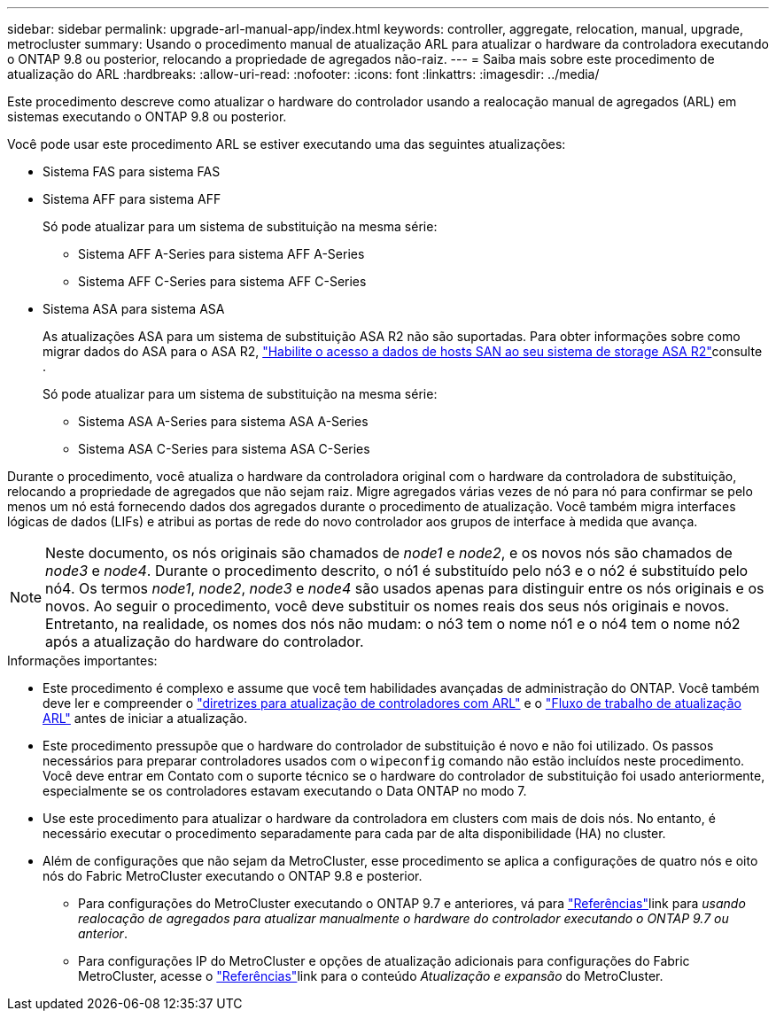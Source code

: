 ---
sidebar: sidebar 
permalink: upgrade-arl-manual-app/index.html 
keywords: controller, aggregate, relocation, manual, upgrade, metrocluster 
summary: Usando o procedimento manual de atualização ARL para atualizar o hardware da controladora executando o ONTAP 9.8 ou posterior, relocando a propriedade de agregados não-raiz. 
---
= Saiba mais sobre este procedimento de atualização do ARL
:hardbreaks:
:allow-uri-read: 
:nofooter: 
:icons: font
:linkattrs: 
:imagesdir: ../media/


Este procedimento descreve como atualizar o hardware do controlador usando a realocação manual de agregados (ARL) em sistemas executando o ONTAP 9.8 ou posterior.

Você pode usar este procedimento ARL se estiver executando uma das seguintes atualizações:

* Sistema FAS para sistema FAS
* Sistema AFF para sistema AFF
+
Só pode atualizar para um sistema de substituição na mesma série:

+
** Sistema AFF A-Series para sistema AFF A-Series
** Sistema AFF C-Series para sistema AFF C-Series


* Sistema ASA para sistema ASA
+
As atualizações ASA para um sistema de substituição ASA R2 não são suportadas. Para obter informações sobre como migrar dados do ASA para o ASA R2, link:https://docs.netapp.com/us-en/asa-r2/install-setup/set-up-data-access.html["Habilite o acesso a dados de hosts SAN ao seu sistema de storage ASA R2"^]consulte .

+
Só pode atualizar para um sistema de substituição na mesma série:

+
** Sistema ASA A-Series para sistema ASA A-Series
** Sistema ASA C-Series para sistema ASA C-Series




Durante o procedimento, você atualiza o hardware da controladora original com o hardware da controladora de substituição, relocando a propriedade de agregados que não sejam raiz. Migre agregados várias vezes de nó para nó para confirmar se pelo menos um nó está fornecendo dados dos agregados durante o procedimento de atualização. Você também migra interfaces lógicas de dados (LIFs) e atribui as portas de rede do novo controlador aos grupos de interface à medida que avança.


NOTE: Neste documento, os nós originais são chamados de _node1_ e _node2_, e os novos nós são chamados de _node3_ e _node4_.  Durante o procedimento descrito, o nó1 é substituído pelo nó3 e o nó2 é substituído pelo nó4.  Os termos _node1_, _node2_, _node3_ e _node4_ são usados apenas para distinguir entre os nós originais e os novos.  Ao seguir o procedimento, você deve substituir os nomes reais dos seus nós originais e novos.  Entretanto, na realidade, os nomes dos nós não mudam: o nó3 tem o nome nó1 e o nó4 tem o nome nó2 após a atualização do hardware do controlador.

.Informações importantes:
* Este procedimento é complexo e assume que você tem habilidades avançadas de administração do ONTAP. Você também deve ler e compreender o link:guidelines_upgrade_with_arl.html["diretrizes para atualização de controladores com ARL"] e o link:arl_upgrade_workflow.html["Fluxo de trabalho de atualização ARL"] antes de iniciar a atualização.
* Este procedimento pressupõe que o hardware do controlador de substituição é novo e não foi utilizado. Os passos necessários para preparar controladores usados com o `wipeconfig` comando não estão incluídos neste procedimento. Você deve entrar em Contato com o suporte técnico se o hardware do controlador de substituição foi usado anteriormente, especialmente se os controladores estavam executando o Data ONTAP no modo 7.
* Use este procedimento para atualizar o hardware da controladora em clusters com mais de dois nós. No entanto, é necessário executar o procedimento separadamente para cada par de alta disponibilidade (HA) no cluster.


* Além de configurações que não sejam da MetroCluster, esse procedimento se aplica a configurações de quatro nós e oito nós do Fabric MetroCluster executando o ONTAP 9.8 e posterior.
+
** Para configurações do MetroCluster executando o ONTAP 9.7 e anteriores, vá para link:other_references.html["Referências"]link para _usando realocação de agregados para atualizar manualmente o hardware do controlador executando o ONTAP 9.7 ou anterior_.
** Para configurações IP do MetroCluster e opções de atualização adicionais para configurações do Fabric MetroCluster, acesse o link:other_references.html["Referências"]link para o conteúdo _Atualização e expansão_ do MetroCluster.



